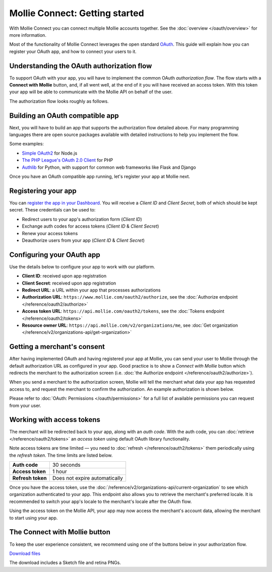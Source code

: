 Mollie Connect: Getting started
===============================
With Mollie Connect you can connect multiple Mollie accounts together. See the :doc:`overview </oauth/overview>` for
more information.

Most of the functionality of Mollie Connect leverages the open standard `OAuth <https://en.wikipedia.org/wiki/OAuth>`_.
This guide will explain how you can register your OAuth app, and how to connect your users to it.

Understanding the OAuth authorization flow
------------------------------------------
To support OAuth with your app, you will have to implement the common OAuth *authorization flow*. The flow starts with a
**Connect with Mollie** button, and, if all went well, at the end of it you will have received an access token. With
this token your app will be able to communicate with the Mollie API on behalf of the user.

The authorization flow looks roughly as follows.

.. image:: images/oauth-overview-flow@2x.png

Building an OAuth compatible app
--------------------------------
Next, you will have to build an app that supports the authorization flow detailed above. For many programming languages
there are open source packages available with detailed instructions to help you implement the flow.

Some examples:

* `Simple OAuth2 <https://www.npmjs.com/package/simple-oauth2>`_ for Node.js
* `The PHP League's OAuth 2.0 Client <https://github.com/thephpleague/oauth2-client>`_ for PHP
* `Authlib <https://github.com/lepture/authlib>`_ for Python, with support for common web frameworks like Flask and
  Django

Once you have an OAuth compatible app running, let's register your app at Mollie next.

Registering your app
--------------------
You can `register the app in your Dashboard <https://www.mollie.com/dashboard/developers/applications>`_. You will
receive a *Client ID* and *Client Secret*, both of which should be kept secret. These credentials can be used to:

* Redirect users to your app's authorization form (*Client ID*)
* Exchange auth codes for access tokens (*Client ID* & *Client Secret*)
* Renew your access tokens
* Deauthorize users from your app (*Client ID* & *Client Secret*)

Configuring your OAuth app
--------------------------
Use the details below to configure your app to work with our platform.

* **Client ID**: received upon app registration
* **Client Secret**: received upon app registration
* **Redirect URL**: a URL within your app that processes authorizations
* **Authorization URL**: ``https://www.mollie.com/oauth2/authorize``, see the
  :doc:`Authorize endpoint </reference/oauth2/authorize>`
* **Access token URL**: ``https://api.mollie.com/oauth2/tokens``, see the
  :doc:`Tokens endpoint </reference/oauth2/tokens>`
* **Resource owner URL**: ``https://api.mollie.com/v2/organizations/me``, see
  :doc:`Get organization </reference/v2/organizations-api/get-organization>`

Getting a merchant's consent
----------------------------
After having implemented OAuth and having registered your app at Mollie, you can send your user to Mollie through the
default authorization URL as configured in your app. Good practice is to show a *Connect with Mollie* button which
redirects the merchant to the authorization screen (i.e. :doc:`the Authorize endpoint </reference/oauth2/authorize>`).

When you send a merchant to the authorization screen, Mollie will tell the merchant what data your app has requested
access to, and request the merchant to confirm the authorization. An example authorization is shown below.

.. image:: images/oauth-consent-screen@2x.png

Please refer to :doc:`OAuth: Permissions </oauth/permissions>` for a full list of available permissions you can request
from your user.

Working with access tokens
--------------------------
The merchant will be redirected back to your app, along with an *auth code*. With the auth code, you
can :doc:`retrieve </reference/oauth2/tokens>` an *access token* using default OAuth library functionality.

Note access tokens are time limited — you need to :doc:`refresh </reference/oauth2/tokens>` them periodically using the
*refresh token*. The time limits are listed below.

+-------------------------------+-----------------------------------+
| **Auth code**                 | 30 seconds                        |
+-------------------------------+-----------------------------------+
| **Access token**              | 1 hour                            |
+-------------------------------+-----------------------------------+
| **Refresh token**             | Does not expire automatically     |
+-------------------------------+-----------------------------------+

Once you have the access token, use the :doc:`/reference/v2/organizations-api/current-organization` to see which
organization authenticated to your app. This endpoint also allows you to retrieve the merchant's preferred locale. It is
recommended to switch your app's locale to the merchant's locale after the OAuth flow.

Using the access token on the Mollie API, your app may now access the merchant's account data, allowing the merchant to
start using your app.

.. _connect-button:

The Connect with Mollie button
------------------------------
To keep the user experience consistent, we recommend using one of the buttons below in your authorization flow.

.. image:: images/button-small@2x.png

`Download files <https://www.mollie.com/assets/images/branding/connect-button/connect-with-mollie.zip>`_

The download includes a Sketch file and retina PNGs.

